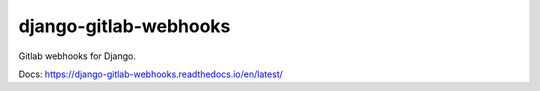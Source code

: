 django-gitlab-webhooks
=======================================================================

.. image:: https://github.com/OpenWiden/django-gitlab-webhooks/workflows/Tests/badge.svg?branch=master
    :target: https://github.com/OpenWiden/django-gitlab-webhooks/actions
    :alt: Build

.. image:: https://codecov.io/gh/OpenWiden/django-gitlab-webhooks/branch/master/graph/badge.svg
    :target: https://codecov.io/gh/OpenWiden/django-gitlab-webhooks
    :alt: Coverage

.. image:: https://readthedocs.org/projects/django-gitlab-webhooks/badge/?version=latest
    :target: https://django-gitlab-webhooks.readthedocs.io/en/latest/?badge=latest
    :alt: Docs

Gitlab webhooks for Django.

Docs: https://django-gitlab-webhooks.readthedocs.io/en/latest/

